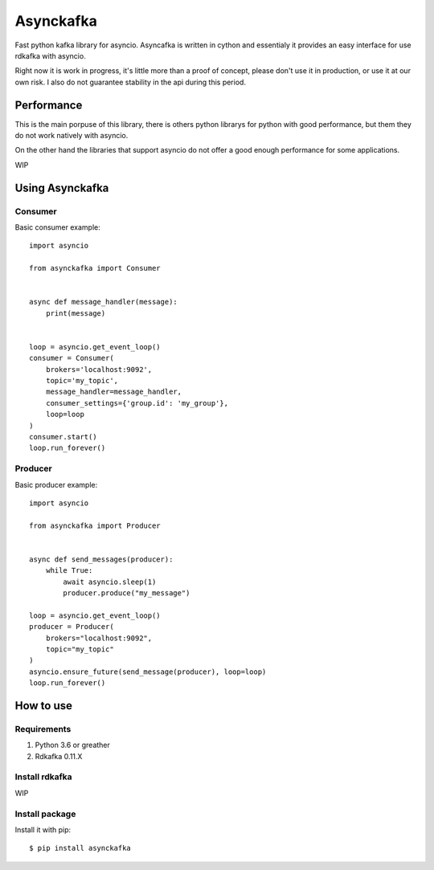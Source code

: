 **********
Asynckafka
**********

Fast python kafka library for asyncio. 
Asyncafka is written in cython and essentialy it provides an easy interface for use rdkafka with asyncio.

Right now it is work in progress, it's little more than a proof of concept, please don't use it in production, or use it at our own risk. I also do not guarantee stability in the api during this period.



Performance
###########

This is the main porpuse of this library, there is others python librarys for python with good performance, but them they do not work natively with asyncio.

On the other hand the libraries that support asyncio do not offer a good enough performance for some applications.


WIP


Using Asynckafka
################

Consumer
**************

Basic consumer example::

    import asyncio

    from asynckafka import Consumer


    async def message_handler(message):
        print(message)


    loop = asyncio.get_event_loop()
    consumer = Consumer(
        brokers='localhost:9092', 
        topic='my_topic',
        message_handler=message_handler,
        consumer_settings={'group.id': 'my_group'},
        loop=loop
    )
    consumer.start()
    loop.run_forever()



Producer
**************

Basic producer example::

    import asyncio

    from asynckafka import Producer


    async def send_messages(producer):
        while True:
            await asyncio.sleep(1)
            producer.produce("my_message")

    loop = asyncio.get_event_loop()
    producer = Producer(
        brokers="localhost:9092",
        topic="my_topic"
    )
    asyncio.ensure_future(send_message(producer), loop=loop)
    loop.run_forever()


How to use
##########

Requirements
****************

#. Python 3.6 or greather
#. Rdkafka 0.11.X

Install rdkafka
***************

WIP

Install package
***************

Install it with pip::

    $ pip install asynckafka
